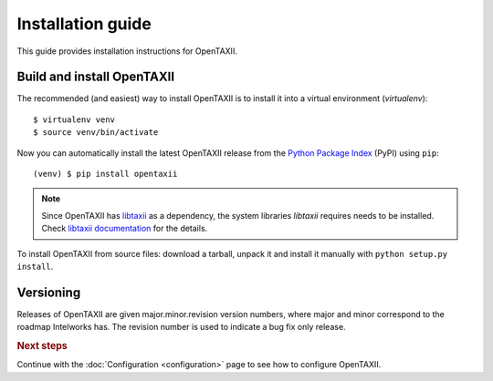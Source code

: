==================
Installation guide
==================

.. highlight:: sh

This guide provides installation instructions for OpenTAXII.


Build and install OpenTAXII
===========================

The recommended (and easiest) way to install OpenTAXII is to install it into a
virtual environment (*virtualenv*)::

   $ virtualenv venv
   $ source venv/bin/activate

Now you can automatically install the latest OpenTAXII release from the `Python
Package Index <http://pypi.python.org/>`_ (PyPI) using ``pip``::

   (venv) $ pip install opentaxii

.. note::
    Since OpenTAXII has `libtaxii <https://github.com/TAXIIProject/libtaxii>`_ as a dependency, the system libraries
    `libtaxii` requires needs to be installed. Check
    `libtaxii documentation <http://libtaxii.readthedocs.org/en/latest/installation.html#dependencies>`_ for the details.

To install OpenTAXII from source files: download a tarball, unpack it and install it manually with ``python setup.py install``.


Versioning
==========

Releases of OpenTAXII are given major.minor.revision version numbers, where major and minor correspond to the roadmap Intelworks has. The revision number is used to indicate a bug fix only release.


.. rubric:: Next steps

Continue with the :doc:`Configuration <configuration>` page to see how to configure OpenTAXII.

.. vim: set spell spelllang=en:
